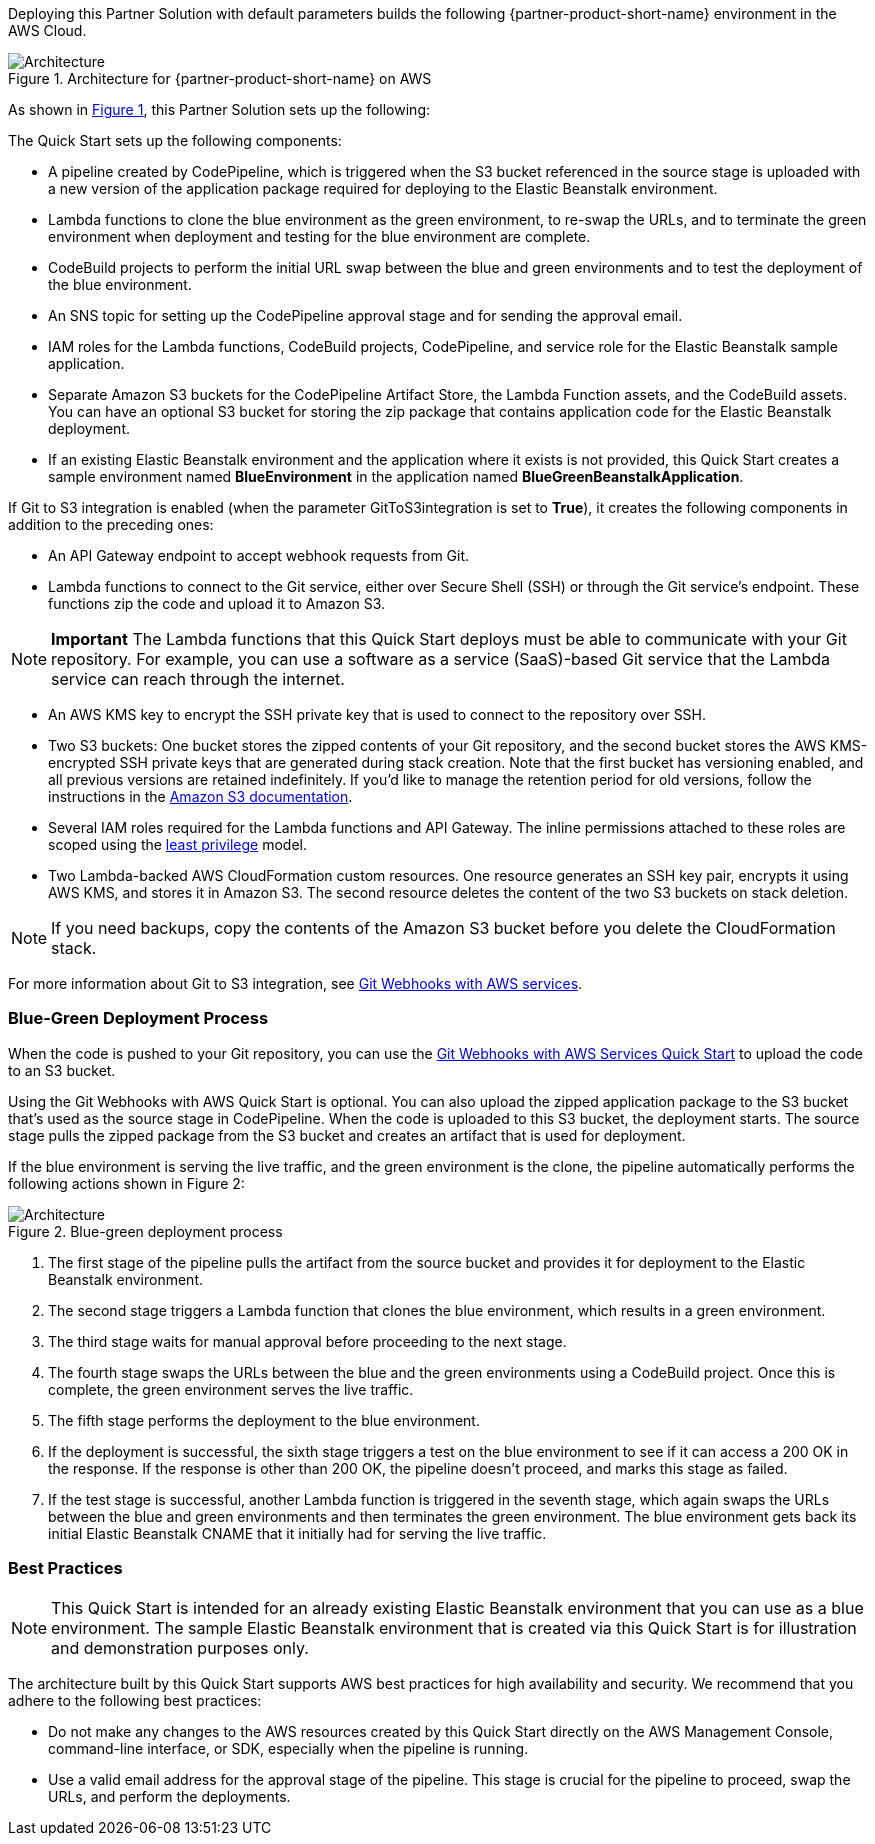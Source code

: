:xrefstyle: short

Deploying this Partner Solution with default parameters builds the following {partner-product-short-name} environment in the
AWS Cloud.

// Replace this example diagram with your own. Follow our wiki guidelines: https://w.amazon.com/bin/view/AWS_Quick_Starts/Process_for_PSAs/#HPrepareyourarchitecturediagram. Upload your source PowerPoint file to the GitHub {deployment name}/docs/images/ directory in its repository.

[#architecture1]
.Architecture for {partner-product-short-name} on AWS
image::../docs/deployment_guide/images/image1.jpeg[Architecture]

As shown in <<architecture1>>, this Partner Solution sets up the following:

The Quick Start sets up the following components:

* A pipeline created by CodePipeline, which is triggered when the S3 bucket referenced in the source stage is uploaded with a new version of the application package required for deploying to the Elastic Beanstalk environment.
* Lambda functions to clone the blue environment as the green environment, to re-swap the URLs, and to terminate the green environment when deployment and testing for the blue environment are complete.
* CodeBuild projects to perform the initial URL swap between the blue and green environments and to test the deployment of the blue environment.
* An SNS topic for setting up the CodePipeline approval stage and for sending the approval email.
* IAM roles for the Lambda functions, CodeBuild projects, CodePipeline, and service role for the Elastic Beanstalk sample application.
* Separate Amazon S3 buckets for the CodePipeline Artifact Store, the Lambda Function assets, and the CodeBuild assets. You can have an optional S3 bucket for storing the zip package that contains application code for the Elastic Beanstalk deployment.
* If an existing Elastic Beanstalk environment and the application where it exists is not provided, this Quick Start creates a sample environment named *BlueEnvironment* in the application named *BlueGreenBeanstalkApplication*.

If Git to S3 integration is enabled (when the parameter GitToS3integration is set to *True*), it creates the following components in addition to the preceding ones:

* An API Gateway endpoint to accept webhook requests from Git.
* Lambda functions to connect to the Git service, either over Secure Shell (SSH) or through the Git service’s endpoint. These functions zip the code and upload it to Amazon S3.

NOTE: *Important* The Lambda functions that this Quick Start deploys must be able to communicate with your Git repository. For example, you can use a software as a service (SaaS)-based Git service that the Lambda service can reach through the internet.

* An AWS KMS key to encrypt the SSH private key that is used to connect to the repository over SSH.
* Two S3 buckets: One bucket stores the zipped contents of your Git repository, and the second bucket stores the AWS KMS-encrypted SSH private keys that are generated during stack creation. Note that the first bucket has versioning enabled, and all previous versions are retained indefinitely. If you’d like to manage the retention period for old versions, follow the instructions in the http://docs.aws.amazon.com/AmazonS3/latest/user-guide/create-lifecycle.html[Amazon S3 documentation].
* Several IAM roles required for the Lambda functions and API Gateway. The inline permissions attached to these roles are scoped using the http://docs.aws.amazon.com/IAM/latest/UserGuide/best-practices.html#grant-least-privilege[least privilege] model.
* Two Lambda-backed AWS CloudFormation custom resources. One resource generates an SSH key pair, encrypts it using AWS KMS, and stores it in Amazon S3. The second resource deletes the content of the two S3 buckets on stack deletion.

NOTE: If you need backups, copy the contents of the Amazon S3 bucket before you delete the CloudFormation stack.

For more information about Git to S3 integration, see https://aws.amazon.com/quickstart/architecture/git-to-s3-using-webhooks/[Git Webhooks with AWS services].

=== Blue-Green Deployment Process

When the code is pushed to your Git repository, you can use the https://fwd.aws/QQBRr[Git Webhooks with AWS Services Quick Start] to upload the code to an S3 bucket.

Using the Git Webhooks with AWS Quick Start is optional. You can also upload the zipped application package to the S3 bucket that’s used as the source stage in CodePipeline. When the code is uploaded to this S3 bucket, the deployment starts. The source stage pulls the zipped package from the S3 bucket and creates an artifact that is used for deployment.

If the blue environment is serving the live traffic, and the green environment is the clone, the pipeline automatically performs the following actions shown in Figure 2:

[#architecture2]
.Blue-green deployment process
image::../docs/deployment_guide/images/image2.png[Architecture]

. The first stage of the pipeline pulls the artifact from the source bucket and provides it for deployment to the Elastic Beanstalk environment.
. The second stage triggers a Lambda function that clones the blue environment, which results in a green environment.
. The third stage waits for manual approval before proceeding to the next stage.
. The fourth stage swaps the URLs between the blue and the green environments using a CodeBuild project. Once this is complete, the green environment serves the live traffic.
. The fifth stage performs the deployment to the blue environment.
. If the deployment is successful, the sixth stage triggers a test on the blue environment to see if it can access a 200 OK in the response. If the response is other than 200 OK, the pipeline doesn’t proceed, and marks this stage as failed.
. If the test stage is successful, another Lambda function is triggered in the seventh stage, which again swaps the URLs between the blue and green environments and then terminates the green environment. The blue environment gets back its initial Elastic Beanstalk CNAME that it initially had for serving the live traffic.

=== Best Practices

NOTE: This Quick Start is intended for an already existing Elastic Beanstalk environment that you can use as a blue environment. The sample Elastic Beanstalk environment that is created via this Quick Start is for illustration and demonstration purposes only.

The architecture built by this Quick Start supports AWS best practices for high availability and security. We recommend that you adhere to the following best practices:

* Do not make any changes to the AWS resources created by this Quick Start directly on the AWS Management Console, command-line interface, or SDK, especially when the pipeline is running.
* Use a valid email address for the approval stage of the pipeline. This stage is crucial for the pipeline to proceed, swap the URLs, and perform the deployments.
